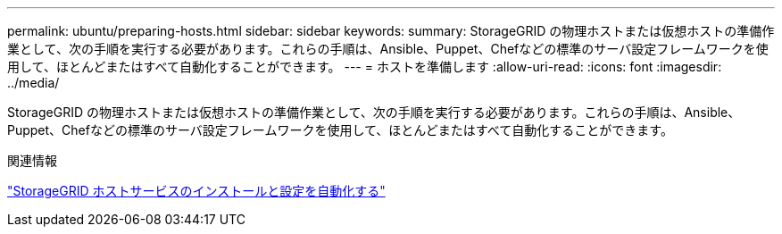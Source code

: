 ---
permalink: ubuntu/preparing-hosts.html 
sidebar: sidebar 
keywords:  
summary: StorageGRID の物理ホストまたは仮想ホストの準備作業として、次の手順を実行する必要があります。これらの手順は、Ansible、Puppet、Chefなどの標準のサーバ設定フレームワークを使用して、ほとんどまたはすべて自動化することができます。 
---
= ホストを準備します
:allow-uri-read: 
:icons: font
:imagesdir: ../media/


[role="lead"]
StorageGRID の物理ホストまたは仮想ホストの準備作業として、次の手順を実行する必要があります。これらの手順は、Ansible、Puppet、Chefなどの標準のサーバ設定フレームワークを使用して、ほとんどまたはすべて自動化することができます。

.関連情報
link:automating-installation-and-configuration-of-storagegrid-host-service.html["StorageGRID ホストサービスのインストールと設定を自動化する"]

